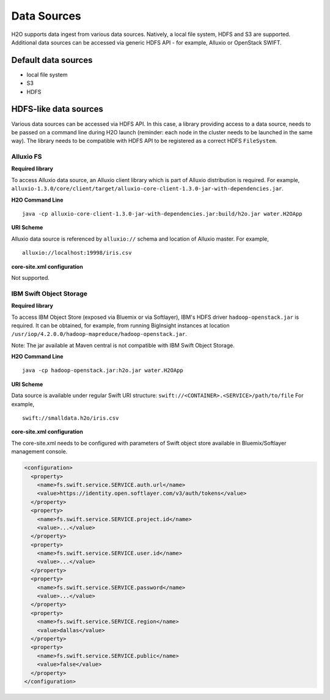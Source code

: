 .. _data_sources:

Data Sources
============

H2O supports data ingest from various data sources. Natively, a local file system, HDFS and S3 are supported.
Additional data sources can be accessed via generic HDFS API - for example, Alluxio or OpenStack SWIFT.

Default data sources
--------------------
- local file system
- S3 
- HDFS

HDFS-like data sources
----------------------
Various data sources can be accessed via HDFS API. In this case, a library providing access to a data source, needs
to be passed on a command line during H2O launch (reminder: each node in the cluster needs to be launched in the same way).
The library needs to be compatible with HDFS API to be registered as a correct HDFS ``FileSystem``.

Alluxio FS
~~~~~~~~~~

**Required library**

To access Alluxio data source, an Alluxio client library which is part of Alluxio distribution is required. 
For example, ``alluxio-1.3.0/core/client/target/alluxio-core-client-1.3.0-jar-with-dependencies.jar``.

**H2O Command Line**

::

     java -cp alluxio-core-client-1.3.0-jar-with-dependencies.jar:build/h2o.jar water.H2OApp

**URI Scheme**

Alluxio data source is referenced by ``alluxio://`` schema and location of Alluxio master. 
For example,

::

    alluxio://localhost:19998/iris.csv

**core-site.xml configuration**

Not supported.

IBM Swift Object Storage
~~~~~~~~~~~~~~~~~~~~~~~~

**Required library**

To access IBM Object Store (exposed via Bluemix or via Softlayer), IBM's HDFS driver ``hadoop-openstack.jar`` is required. 
It can be obtained, for example, from running BigInsight instances at location ``/usr/iop/4.2.0.0/hadoop-mapreduce/hadoop-openstack.jar``.

Note: The jar available at Maven central is not compatible with IBM Swift Object Storage.

**H2O Command Line**

::

    java -cp hadoop-openstack.jar:h2o.jar water.H2OApp

**URI Scheme**

Data source is available under regular Swift URI structure: ``swift://<CONTAINER>.<SERVICE>/path/to/file``
For example,

::

    swift://smalldata.h2o/iris.csv

**core-site.xml configuration**

The core-site.xml needs to be configured with parameters of Swift object store available in Bluemix/Softlayer management console.

.. code:: xml

    <configuration>
      <property>
        <name>fs.swift.service.SERVICE.auth.url</name>
        <value>https://identity.open.softlayer.com/v3/auth/tokens</value>
      </property>
      <property>
        <name>fs.swift.service.SERVICE.project.id</name>
        <value>...</value>
      </property>
      <property>
        <name>fs.swift.service.SERVICE.user.id</name>
        <value>...</value>
      </property>
      <property>
        <name>fs.swift.service.SERVICE.password</name>
        <value>...</value>
      </property>
      <property>
        <name>fs.swift.service.SERVICE.region</name>
        <value>dallas</value>
      </property>
      <property>
        <name>fs.swift.service.SERVICE.public</name>
        <value>false</value>
      </property>
    </configuration>


